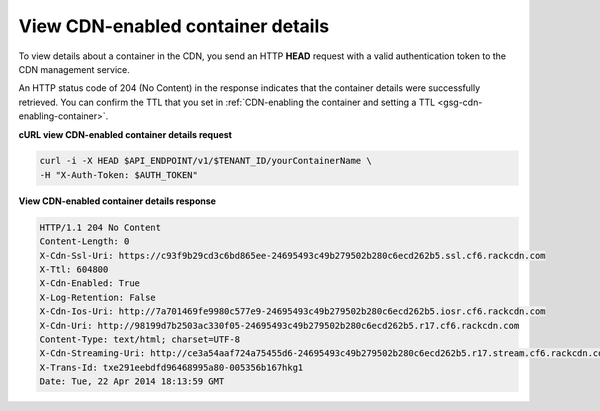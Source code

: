 .. _gsg-view-cdn-container-details:

View CDN-enabled container details
~~~~~~~~~~~~~~~~~~~~~~~~~~~~~~~~~~~~~

To view details about a container in the CDN, you send an HTTP **HEAD**
request with a valid authentication token to the CDN management service.

An HTTP status code of 204 (No Content) in the response indicates that
the container details were successfully retrieved. You can confirm the
TTL that you set in :ref:`CDN-enabling the container and setting a
TTL <gsg-cdn-enabling-container>`.

 
**cURL view CDN-enabled container details request**

.. code::  

   curl -i -X HEAD $API_ENDPOINT/v1/$TENANT_ID/yourContainerName \
   -H "X-Auth-Token: $AUTH_TOKEN" 

**View CDN-enabled container details response**

.. code::  

   HTTP/1.1 204 No Content
   Content-Length: 0
   X-Cdn-Ssl-Uri: https://c93f9b29cd3c6bd865ee-24695493c49b279502b280c6ecd262b5.ssl.cf6.rackcdn.com
   X-Ttl: 604800
   X-Cdn-Enabled: True
   X-Log-Retention: False
   X-Cdn-Ios-Uri: http://7a701469fe9980c577e9-24695493c49b279502b280c6ecd262b5.iosr.cf6.rackcdn.com
   X-Cdn-Uri: http://98199d7b2503ac330f05-24695493c49b279502b280c6ecd262b5.r17.cf6.rackcdn.com
   Content-Type: text/html; charset=UTF-8
   X-Cdn-Streaming-Uri: http://ce3a54aaf724a75455d6-24695493c49b279502b280c6ecd262b5.r17.stream.cf6.rackcdn.com
   X-Trans-Id: txe291eebdfd96468995a80-005356b167hkg1
   Date: Tue, 22 Apr 2014 18:13:59 GMT
